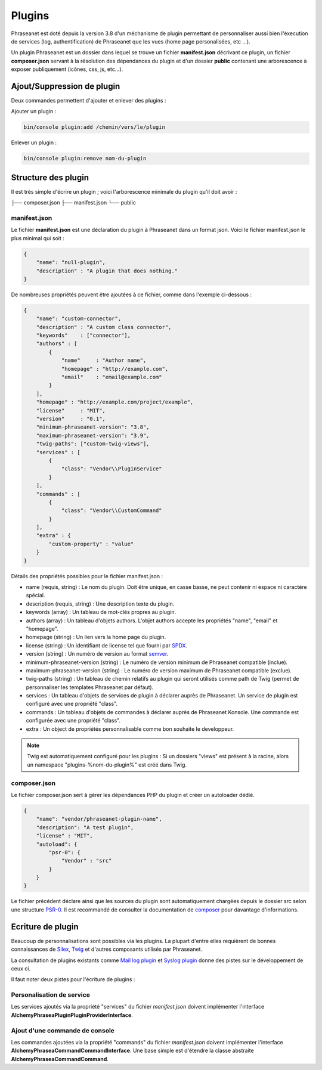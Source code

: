 Plugins
=======

Phraseanet est doté depuis la version 3.8 d'un méchanisme de plugin permettant
de personnaliser aussi bien l'éxecution de services (log, authentification) de
Phraseanet que les vues (home page personalisées, etc ...).

Un plugin Phraseanet est un dossier dans lequel se trouve un fichier
**manifest.json** décrivant ce plugin, un fichier **composer.json** servant à
la résolution des dépendances du plugin et d'un dossier **public** contenant
une arborescence à exposer publiquement (icônes, css, js, etc...).

Ajout/Suppression de plugin
---------------------------

Deux commandes permettent d'ajouter et enlever des plugins :

Ajouter un plugin :

.. code-block:: none

    bin/console plugin:add /chemin/vers/le/plugin

Enlever un plugin :

.. code-block:: none

    bin/console plugin:remove nom-du-plugin

Structure des plugin
--------------------

Il est très simple d'écrire un plugin ; voici l'arborescence minimale du plugin
qu'il doit avoir :

.. code-block:: none

├── composer.json
├── manifest.json
└── public

manifest.json
*************

Le fichier **manifest.json** est une déclaration du plugin à Phraseanet dans un
format json.
Voici le fichier manifest.json le plus minimal qui soit :

.. code-block:: json

    {
        "name": "null-plugin",
        "description" : "A plugin that does nothing."
    }

De nombreuses propriétés peuvent être ajoutées à ce fichier, comme dans
l'exemple ci-dessous :

.. code-block:: json

    {
        "name": "custom-connector",
        "description" : "A custom class connector",
        "keywords"    : ["connector"],
        "authors" : [
            {
                "name"     : "Author name",
                "homepage" : "http://example.com",
                "email"    : "email@example.com"
            }
        ],
        "homepage" : "http://example.com/project/example",
        "license"     : "MIT",
        "version"     : "0.1",
        "minimum-phraseanet-version": "3.8",
        "maximum-phraseanet-version": "3.9",
        "twig-paths": ["custom-twig-views"],
        "services" : [
            {
                "class": "Vendor\\PluginService"
            }
        ],
        "commands" : [
            {
                "class": "Vendor\\CustomCommand"
            }
        ],
        "extra" : {
            "custom-property" : "value"
        }
    }

Détails des propriétés possibles pour le fichier manifest.json :

- name (requis, string) : Le nom du plugin. Doit être unique, en casse basse,
  ne peut contenir ni espace ni caractère spécial.
- description (requis, string) : Une description texte du plugin.
- keywords (array) : Un tableau de mot-clés propres au plugin.
- authors (array) : Un tableau d'objets authors. L'objet authors accepte les
  propriétés "name", "email" et "homepage".
- homepage (string) : Un lien vers la home page du plugin.
- license (string) : Un identifiant de license tel que fourni par `SPDX`_.
- version (string) : Un numéro de version au format `semver`_.
- minimum-phraseanet-version (string) : Le numéro de version minimum de
  Phraseanet compatible (inclue).
- maximum-phraseanet-version (string) : Le numéro de version maximum de
  Phraseanet compatible (exclue).
- twig-paths (string) : Un tableau de chemin relatifs au plugin qui seront
  utilisés comme path de Twig (permet de personnaliser les templates Phraseanet
  par défaut).
- services : Un tableau d'objets de services de plugin à déclarer auprès de
  Phraseanet. Un service de plugin est configuré avec une propriété "class".
- commands : Un tableau d'objets de commandes à déclarer auprès de Phraseanet
  Konsole. Une commande est configurée avec une propriété "class".
- extra : Un object de propriétés personnalisable comme bon souhaite le
  developpeur.

.. note::

    Twig est automatiquement configuré pour les plugins : Si un dossiers "views"
    est présent à la racine, alors un namespace "plugins-%nom-du-plugin%" est
    créé dans Twig.

composer.json
*************

Le fichier composer.json sert à gérer les dépendances PHP du plugin et créer un
autoloader dédié.

.. code-block:: json

    {
        "name": "vendor/phraseanet-plugin-name",
        "description": "A test plugin",
        "license" : "MIT",
        "autoload": {
            "psr-0": {
                "Vendor" : "src"
            }
        }
    }

Le fichier précédent déclare ainsi que les sources du plugin sont
automatiquement chargées depuis le dossier src selon une structure `PSR-0`_.
Il est recommandé de consulter la documentation de `composer`_ pour davantage
d'informations.

Ecriture de plugin
------------------

Beaucoup de personnalisations sont possibles via les plugins. La plupart d'entre
elles requièrent de bonnes connaissances de `Silex`_, `Twig`_ et d'autres
composants utilisés par Phraseanet.

La consultation de plugins existants comme `Mail log plugin`_ et
`Syslog plugin`_  donne des pistes sur le développement de ceux ci.

Il faut noter deux pistes pour l'écriture de plugins :

Personalisation de service
**************************

Les services ajoutés via la propriété "services" du fichier *manifest.json*
doivent implémenter l'interface
**Alchemy\Phrasea\Plugin\PluginProviderInterface**.

Ajout d'une commande de console
*******************************

Les commandes ajoutées via la propriété "commands" du fichier *manifest.json*
doivent implémenter l'interface
**Alchemy\Phrasea\Command\CommandInterface**. Une base simple est d'étendre la
classe abstraite **Alchemy\Phrasea\Command\Command**.

.. _Mail log plugin: https://github.com/Phraseanet/mail-log-plugin
.. _Syslog plugin: https://github.com/Phraseanet/syslog-plugin
.. _PSR-0: https://github.com/php-fig/fig-standards/blob/master/accepted/PSR-0.md
.. _composer: http://getcomposer.org/doc/
.. _Silex: http://silex.sensiolabs.org/
.. _Twig: http://twig.sensiolabs.org/
.. _semver: http://semver.org/
.. _SPDX: https://spdx.org/licenses/
